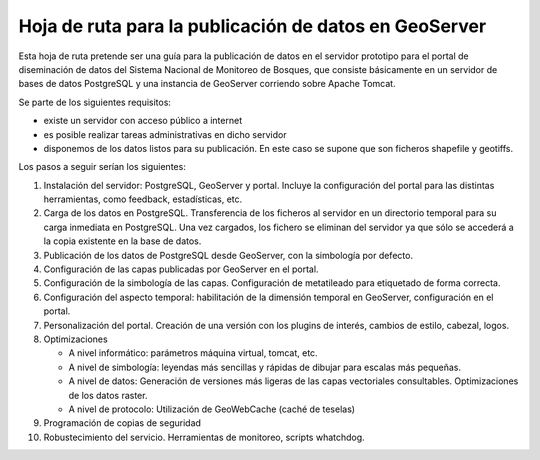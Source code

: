 Hoja de ruta para la publicación de datos en GeoServer
========================================================

Esta hoja de ruta pretende ser una guía para la publicación de datos en el servidor prototipo para el portal de diseminación de datos del Sistema Nacional de Monitoreo de Bosques, que consiste básicamente en un servidor de bases de datos PostgreSQL y una instancia de GeoServer corriendo sobre Apache Tomcat.

Se parte de los siguientes requisitos:

* existe un servidor con acceso público a internet
* es posible realizar tareas administrativas en dicho servidor
* disponemos de los datos listos para su publicación. En este caso se supone que son ficheros shapefile y geotiffs. 

Los pasos a seguir serían los siguientes:

#. Instalación del servidor: PostgreSQL, GeoServer y portal. Incluye la configuración del portal para las distintas herramientas, como feedback, estadísticas, etc.

#. Carga de los datos en PostgreSQL. Transferencia de los ficheros al servidor en un directorio temporal para su carga inmediata en PostgreSQL. Una vez cargados, los fichero se eliminan del servidor ya que sólo se accederá a la copia existente en la base de datos.

#. Publicación de los datos de PostgreSQL desde GeoServer, con la simbología por defecto.

#. Configuración de las capas publicadas por GeoServer en el portal.

#. Configuración de la simbología de las capas. Configuración de metatileado para etiquetado de forma correcta.

#. Configuración del aspecto temporal: habilitación de la dimensión temporal en GeoServer, configuración en el portal.

#. Personalización del portal. Creación de una versión con los plugins de interés, cambios de estilo, cabezal, logos.

#. Optimizaciones

   * A nivel informático: parámetros máquina virtual, tomcat, etc.
   * A nivel de simbología: leyendas más sencillas y rápidas de dibujar para escalas más pequeñas.
   * A nivel de datos: Generación de versiones más ligeras de las capas vectoriales consultables. Optimizaciones de los datos raster.
   * A nivel de protocolo: Utilización de GeoWebCache (caché de teselas)

#. Programación de copias de seguridad 

#. Robustecimiento del servicio. Herramientas de monitoreo, scripts whatchdog.